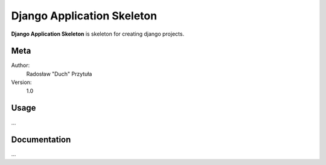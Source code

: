 Django Application Skeleton
=======================

**Django Application Skeleton** is skeleton for creating django projects.

Meta
----

Author:
    Radosław "Duch" Przytuła

Version:
    1.0

Usage
-----
...

Documentation
-------------
...
